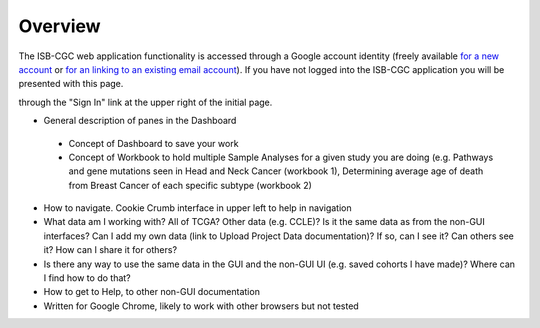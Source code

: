 *******************
Overview
*******************
The ISB-CGC web application functionality is accessed through a Google account identity (freely available `for a new account <https://accounts.google.com/signupwithoutgmail?hl=en>`_ or `for an linking to an existing email account <https://accounts.google.com/signup>`_).  If you have not logged into the ISB-CGC application you will be presented with this page.

.. image:: startscreen-nologin.png
   :scale: 50
   :align: center

through the "Sign In" link at the upper right of the initial page.

* General description of panes in the Dashboard
 * Concept of Dashboard to save your work
 * Concept of Workbook to hold multiple Sample Analyses for a given study you are doing (e.g. Pathways and gene mutations seen in Head and Neck Cancer (workbook 1), Determining average age of death from Breast Cancer of each specific subtype (workbook 2)
* How to navigate.  Cookie Crumb interface in upper left to help in navigation
* What data am I working with?  All of TCGA?  Other data (e.g. CCLE)?  Is it the same data as from the non-GUI interfaces? Can I add my own data (link to Upload Project Data documentation)?  If so, can I see it?  Can others see it?  How can I share it for others?
* Is there any way to use the same data in the GUI and the non-GUI UI (e.g. saved cohorts I have made)?  Where can I find how to do that?
* How to get to Help, to other non-GUI documentation
* Written for Google Chrome, likely to work with other browsers but not tested
